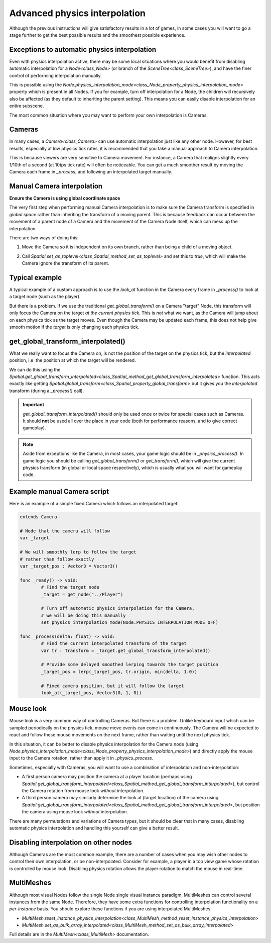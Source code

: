 .. _doc_advanced_physics_interpolation:

Advanced physics interpolation
==============================

Although the previous instructions will give satisfactory results in a lot of games, in some cases you will want to go a stage further to get the best possible results and the smoothest possible experience.

Exceptions to automatic physics interpolation
^^^^^^^^^^^^^^^^^^^^^^^^^^^^^^^^^^^^^^^^^^^^^

Even with physics interpolation active, there may be some local situations where you would benefit from disabling automatic interpolation for a `Node<class_Node>` (or branch of the `SceneTree<class_SceneTree>`), and have the finer control of performing interpolation manually.

This is possible using the `Node.physics_interpolation_mode<class_Node_property_physics_interpolation_mode>` property which is present in all Nodes. If you for example, turn off interpolation for a Node, the children will recursively also be affected (as they default to inheriting the parent setting). This means you can easily disable interpolation for an entire subscene.

The most common situation where you may want to perform your own interpolation is Cameras.

Cameras
^^^^^^^

In many cases, a `Camera<class_Camera>` can use automatic interpolation just like any other node. However, for best results, especially at low physics tick rates, it is recommended that you take a manual approach to Camera interpolation.

This is because viewers are very sensitive to Camera movement. For instance, a Camera that realigns slightly every 1/10th of a second (at 10tps tick rate) will often be noticeable. You can get a much smoother result by moving the Camera each frame in `_process`, and following an interpolated target manually.

Manual Camera interpolation
^^^^^^^^^^^^^^^^^^^^^^^^^^^

**Ensure the Camera is using global coordinate space**

The very first step when performing manual Camera interpolation is to make sure the Camera transform is specified in *global space* rather than inheriting the transform of a moving parent. This is because feedback can occur between the movement of a parent node of a Camera and the movement of the Camera Node itself, which can mess up the interpolation.

There are two ways of doing this:

1) Move the Camera so it is independent on its own branch, rather than being a child of a moving object.

.. image:: img/fti_camera_worldspace.png

2) Call `Spatial.set_as_toplevel<class_Spatial_method_set_as_toplevel>` and set this to `true`, which will make the Camera ignore the transform of its parent.

Typical example
^^^^^^^^^^^^^^^

A typical example of a custom approach is to use the `look_at` function in the Camera every frame in `_process()` to look at a target node (such as the player).

But there is a problem. If we use the traditional `get_global_transform()` on a Camera "target" Node, this transform will only focus the Camera on the target *at the current physics tick*. This is *not* what we want, as the Camera will jump about on each physics tick as the target moves. Even though the Camera may be updated each frame, this does not help give smooth motion if the *target* is only changing each physics tick.

get_global_transform_interpolated()
^^^^^^^^^^^^^^^^^^^^^^^^^^^^^^^^^^^

What we really want to focus the Camera on, is not the position of the target on the physics tick, but the *interpolated* position, i.e. the position at which the target will be rendered.

We can do this using the `Spatial.get_global_transform_interpolated<class_Spatial_method_get_global_transform_interpolated>` function. This acts exactly like getting `Spatial.global_transform<class_Spatial_property_global_transform>` but it gives you the *interpolated* transform (during a `_process()` call).

.. important:: `get_global_transform_interpolated()` should only be used once or twice for special cases such as Cameras. It should **not** be used all over the place in your code (both for performance reasons, and to give correct gameplay).

.. note:: Aside from exceptions like the Camera, in most cases, your game logic should be in `_physics_process()`. In game logic you should be calling `get_global_transform()` or `get_transform()`, which will give the current physics transform (in global or local space respectively), which is usually what you will want for gameplay code.

Example manual Camera script
^^^^^^^^^^^^^^^^^^^^^^^^^^^^

Here is an example of a simple fixed Camera which follows an interpolated target:

.. code-block:: python

	extends Camera
		
	# Node that the camera will follow
	var _target
		
	# We will smoothly lerp to follow the target
	# rather than follow exactly
	var _target_pos : Vector3 = Vector3()
		
	func _ready() -> void:
		# Find the target node
		_target = get_node("../Player")
		
		# Turn off automatic physics interpolation for the Camera,
		# we will be doing this manually
		set_physics_interpolation_mode(Node.PHYSICS_INTERPOLATION_MODE_OFF)
		
	func _process(delta: float) -> void:
		# Find the current interpolated transform of the target
		var tr : Transform = _target.get_global_transform_interpolated()
		
		# Provide some delayed smoothed lerping towards the target position 
		_target_pos = lerp(_target_pos, tr.origin, min(delta, 1.0))
		
		# Fixed camera position, but it will follow the target
		look_at(_target_pos, Vector3(0, 1, 0))

Mouse look
^^^^^^^^^^

Mouse look is a very common way of controlling Cameras. But there is a problem. Unlike keyboard input which can be sampled periodically on the physics tick, mouse move events can come in continuously. The Camera will be expected to react and follow these mouse movements on the next frame, rather than waiting until the next physics tick.

In this situation, it can be better to disable physics interpolation for the Camera node (using `Node.physics_interpolation_mode<class_Node_property_physics_interpolation_mode>`) and directly apply the mouse input to the Camera rotation, rather than apply it in `_physics_process`.

Sometimes, especially with Cameras, you will want to use a combination of interpolation and non-interpolation:

* A first person camera may position the camera at a player location (perhaps using `Spatial.get_global_transform_interpolated<class_Spatial_method_get_global_transform_interpolated>`), but control the Camera rotation from mouse look *without* interpolation.
* A third person camera may similarly determine the look at (target location) of the camera using `Spatial.get_global_transform_interpolated<class_Spatial_method_get_global_transform_interpolated>`, but position the camera using mouse look *without* interpolation.

There are many permutations and variations of Camera types, but it should be clear that in many cases, disabling automatic physics interpolation and handling this yourself can give a better result.

Disabling interpolation on other nodes
^^^^^^^^^^^^^^^^^^^^^^^^^^^^^^^^^^^^^^

Although Cameras are the most common example, there are a number of cases when you may wish other nodes to control their own interpolation, or be non-interpolated. Consider for example, a player in a top view game whose rotation is controlled by mouse look. Disabling physics rotation allows the player rotation to match the mouse in real-time.


MultiMeshes
^^^^^^^^^^^

Although most visual Nodes follow the single Node single visual instance paradigm, MultiMeshes can control several instances from the same Node. Therefore, they have some extra functions for controlling interpolation functionality on a *per-instance* basis. You should explore these functions if you are using interpolated MultiMeshes.

- `MultiMesh.reset_instance_physics_interpolation<class_MultiMesh_method_reset_instance_physics_interpolation>`
- `MultiMesh.set_as_bulk_array_interpolated<class_MultiMesh_method_set_as_bulk_array_interpolated>`

Full details are in the `MultiMesh<class_MultiMesh>` documentation.
